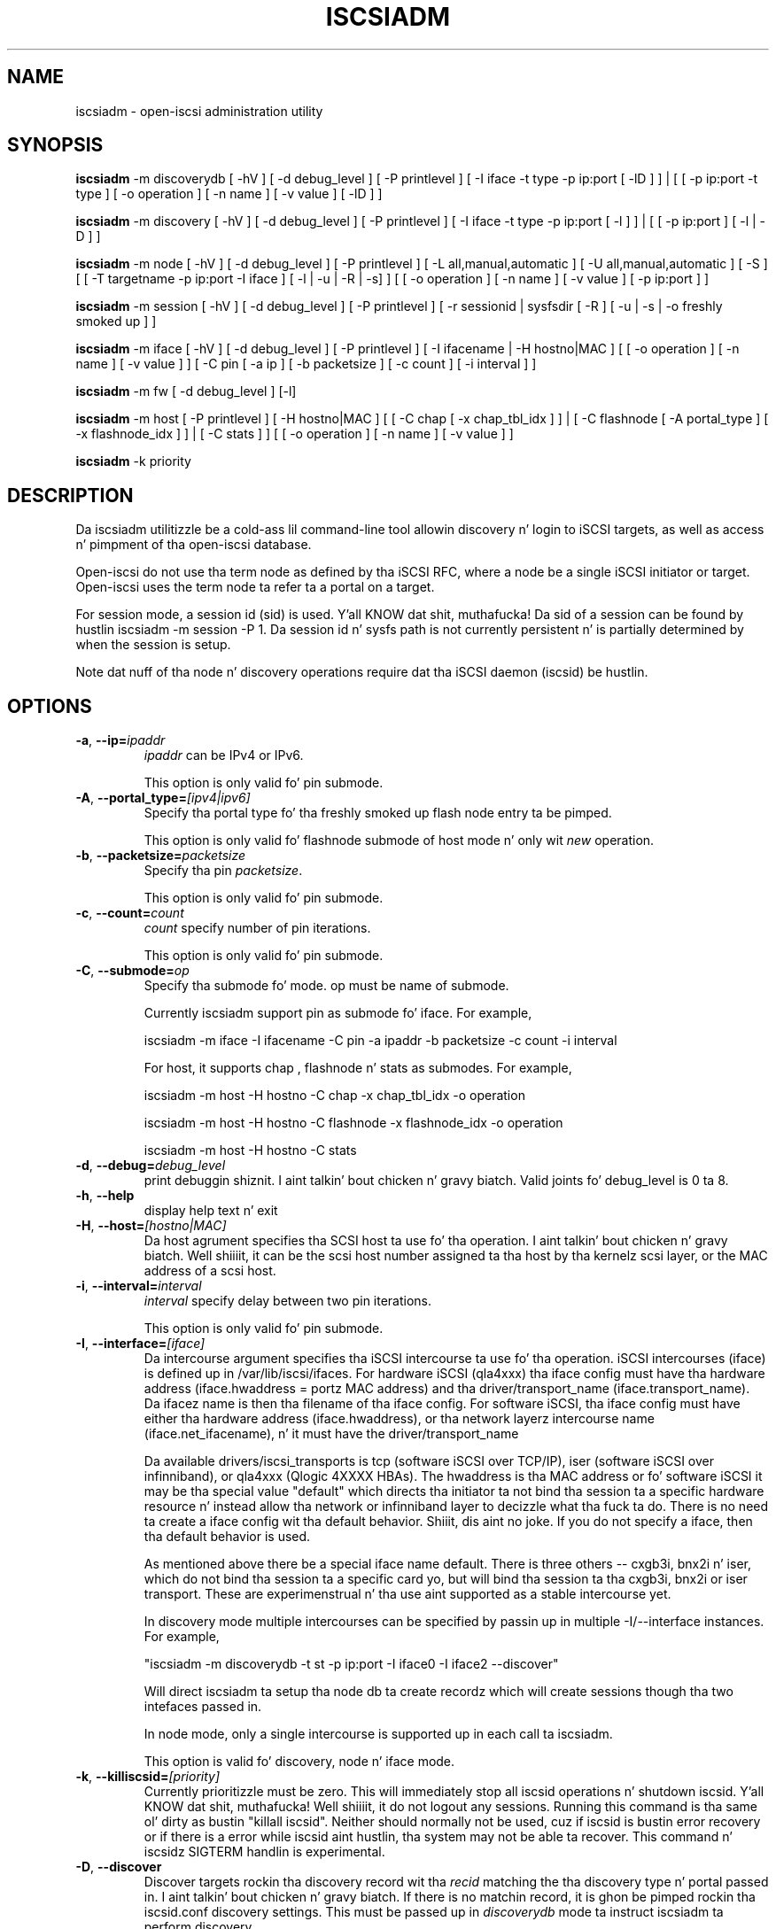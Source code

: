 .TH ISCSIADM 8 "Sep 2006" "" "Linux Administratorz Manual"
.SH NAME
iscsiadm \- open-iscsi administration utility
.SH SYNOPSIS
\fBiscsiadm\fR \-m discoverydb [ \-hV ] [ \-d debug_level ] [ \-P printlevel ] [ \-I iface \-t type \-p ip:port [ \-lD ] ] | [ [ -p ip:port -t type ] \
[ \-o operation ] [ \-n name ] [ \-v value ] [ \-lD ] ]

\fBiscsiadm\fR \-m discovery [ \-hV ] [ \-d debug_level ] [ \-P printlevel ] [ \-I iface \-t type \-p ip:port [ \-l ] ] | [ [ -p ip:port ] [ \-l | \-D ] ]

\fBiscsiadm\fR \-m node [ \-hV ] [ \-d debug_level ] [ \-P printlevel ] [ \-L all,manual,automatic ] [ \-U all,manual,automatic ] [ \-S ] [ [ \-T targetname \-p ip:port \-I iface ] [ \-l | \-u | \-R | \-s] ]
[ [ \-o operation ]  [ \-n name ] [ \-v value ] [ \-p ip:port ] ]

\fBiscsiadm\fR \-m session [ \-hV ] [ \-d debug_level ] [ \-P printlevel ] [ \-r sessionid | sysfsdir [ \-R ] [ \-u | \-s | \-o freshly smoked up ] ]

\fBiscsiadm\fR \-m iface [ \-hV ] [ \-d debug_level ] [ \-P printlevel ] [ \-I ifacename | \-H hostno|MAC ]   [ [ \-o  operation  ] [ \-n name ] [ \-v value ] ] [ \-C pin [ \-a ip ] [ \-b packetsize ] [ \-c count ] [ \-i interval ] ]

\fBiscsiadm\fR \-m fw [ \-d debug_level ] [\-l]

\fBiscsiadm\fR \-m host [ \-P printlevel ] [ \-H hostno|MAC ] [ [ \-C chap [ \-x chap_tbl_idx ] ] | [ \-C flashnode [ \-A portal_type ] [ \-x flashnode_idx ] ] | [ \-C stats ] ] [ [ \-o operation ] [ \-n name ] [ \-v value ] ]

\fBiscsiadm\fR \-k priority

.SH "DESCRIPTION"
Da iscsiadm utilitizzle be a cold-ass lil command-line tool allowin discovery n' login
to iSCSI targets, as well as access n' pimpment of tha open-iscsi
database.

Open-iscsi do not use tha term node as defined by tha iSCSI RFC,
where a node be a single iSCSI initiator or target. Open-iscsi uses the
term node ta refer ta a portal on a target.

For session mode, a session id (sid) is used. Y'all KNOW dat shit, muthafucka! Da sid of a session can be
found by hustlin iscsiadm \-m session \-P 1. Da session id n' sysfs
path is not currently persistent n' is partially determined by when the
session is setup.

.PP
Note dat nuff of tha node n' discovery operations require dat tha iSCSI
daemon (iscsid) be hustlin.

.SH OPTIONS

.TP
\fB\-a\fR, \fB\-\-ip=\fIipaddr\fP
\fIipaddr\fR can be IPv4 or IPv6.

This option is only valid fo' pin submode.

.TP
\fB\-A\fR, \fB\-\-portal_type=\fI[ipv4|ipv6]\fR
Specify tha portal type fo' tha freshly smoked up flash node entry ta be pimped.
.IP
This option is only valid fo' flashnode submode of host mode n' only wit \fInew\fR operation.

.TP
\fB\-b\fR, \fB\-\-packetsize=\fIpacketsize\fP
Specify tha pin \fIpacketsize\fR.

This option is only valid fo' pin submode.

.TP
\fB\-c\fR, \fB\-\-count=\fIcount\fP
\fIcount\fR specify number of pin iterations.

This option is only valid fo' pin submode.

.TP
\fB\-C\fR, \fB\-\-submode=\fIop\fP
Specify tha submode fo' mode. op must be name of submode.

Currently iscsiadm support pin as submode fo' iface. For example,

iscsiadm -m iface -I ifacename -C pin -a ipaddr -b packetsize -c count -i interval

For host, it supports chap , flashnode n' stats as submodes. For example,

iscsiadm -m host -H hostno -C chap -x chap_tbl_idx -o operation

iscsiadm -m host -H hostno -C flashnode -x flashnode_idx -o operation

iscsiadm -m host -H hostno -C stats

.TP
\fB\-d\fR, \fB\-\-debug=\fIdebug_level\fP
print debuggin shiznit. I aint talkin' bout chicken n' gravy biatch. Valid joints fo' debug_level is 0 ta 8.

.TP
\fB\-h\fR, \fB\-\-help\fR
display help text n' exit

.TP
\fB\-H\fR, \fB\-\-host=\fI[hostno|MAC]\fR
Da host agrument specifies tha SCSI host ta use fo' tha operation. I aint talkin' bout chicken n' gravy biatch. Well shiiiit, it can be
the scsi host number assigned ta tha host by tha kernelz scsi layer, or the
MAC address of a scsi host.

.TP
\fB\-i\fR, \fB\-\-interval=\fIinterval\fP
\fIinterval\fP specify delay between two pin iterations.

This option is only valid fo' pin submode.

.TP
\fB\-I\fR, \fB\-\-interface=\fI[iface]\fR
Da intercourse argument specifies tha iSCSI intercourse ta use fo' tha operation.
iSCSI intercourses (iface) is defined up in /var/lib/iscsi/ifaces. For hardware
iSCSI (qla4xxx) tha iface config must have tha hardware address
(iface.hwaddress = portz MAC address)
and tha driver/transport_name (iface.transport_name). Da ifacez name is
then tha filename of tha iface config. For software iSCSI, tha iface config
must have either tha hardware address (iface.hwaddress), or tha network
layerz intercourse name (iface.net_ifacename), n' it must have the
driver/transport_name

Da available drivers/iscsi_transports is tcp (software iSCSI over TCP/IP),
iser (software iSCSI over infinniband), or qla4xxx (Qlogic 4XXXX HBAs). The
hwaddress is tha MAC address or fo' software iSCSI it may be tha special
value "default" which directs tha initiator ta not bind tha session ta a
specific hardware resource n' instead allow tha network or infinniband layer
to decizzle what tha fuck ta do. There is no need ta create a iface config wit tha default
behavior. Shiiit, dis aint no joke. If you do not specify a iface, then tha default behavior is used.

As mentioned above there be a special iface name default. There is three
others -- cxgb3i, bnx2i n' iser, which do not bind tha session ta a specific card yo, but will bind tha session ta tha cxgb3i, bnx2i or iser transport. These
are experimenstrual n' tha use aint supported as a stable intercourse yet.

In discovery mode multiple intercourses can be specified by passin up in multiple
\-I/\-\-interface instances. For example,

"iscsiadm \-m discoverydb \-t st \-p ip:port \-I iface0 \-I iface2 --discover"

Will direct iscsiadm ta setup tha node db ta create recordz which will create
sessions though tha two intefaces passed in.

In node mode, only a single intercourse is supported up in each call ta iscsiadm.
.IP
This option is valid fo' discovery, node n' iface mode.

.TP
\fB\-k\fR, \fB\-\-killiscsid=\fI[priority]\fR
Currently prioritizzle must be zero. This will immediately stop all iscsid
operations n' shutdown iscsid. Y'all KNOW dat shit, muthafucka! Well shiiiit, it do not logout any sessions. Running
this command is tha same ol' dirty as bustin "killall iscsid". Neither should
normally not be used, cuz if iscsid is bustin error recovery or if there
is a error while iscsid aint hustlin, tha system may not be able ta recover.
This command n' iscsidz SIGTERM handlin is experimental.

.TP
\fB\-D\fR, \fB\-\-discover\fR
Discover targets rockin tha discovery record wit tha  \fIrecid\fR matching
the tha discovery type n' portal passed in. I aint talkin' bout chicken n' gravy biatch. If there is no matchin record,
it is ghon be pimped rockin tha iscsid.conf discovery settings.
This must be passed up in \fIdiscoverydb\fR mode ta instruct iscsiadm ta perform
discovery.
.IP
This option is only valid fo' SendTargets discovery mode.

.TP
\fB\-l\fR, \fB\-\-login\fR
For node n' fw mode, login ta a specified record. Y'all KNOW dat shit, muthafucka! For discovery mode, login to
all discovered targets.
.IP
This option is only valid fo' discovery n' node modes.

.TP
\fB\-L\fR, \fB\-\-loginall==\fI[all|manual|automatic]\fR
For node mode, login all sessions wit tha node or conn startup joints passed
in or all hustlin sesssion, except ones marked onboot, if all is passed in.
.IP
This option is only valid fo' node mode (it is valid but not functional
for session mode).


.TP
\fB\-m, \-\-mode \fIop\fR
specify tha mode. \fIop\fR
must be one of \fIdiscoverydb\fR, \fInode\fR, \fIfw\fR, \fIhost\fR \fIiface\fR or \fIsession\fR.
.IP
If no other options is specified: fo' \fIdiscoverydb\fR n' \fInode\fR, all
of they respectizzle recordz is displayed; fo' \fIsession\fR, all active
sessions n' connections is displayed; fo' \fIfw\fR, all boot firmware
values is displayed; fo' \fIhost\fR, all iSCSI hosts is displayed; and
for \fIiface\fR, all ifaces setup up in /var/lib/iscsi/ifaces is displayed.

.TP
\fB\-n\fR, \fB\-\-name=\fIname\fR
In node mode, specify a gangbangin' field \fIname\fR up in a record. Y'all KNOW dat shit, muthafucka! In flashnode submode of host mode, specify name of tha flash node parameter.

For use wit tha \fIupdate\fR operator.
.IP

.TP
\fB\-o\fR, \fB\-\-op=\fIop\fR
Specifies a thugged-out database operator \fIop\fR. \fIop\fR must be one of
\fInew\fR, \fIdelete\fR, \fIupdate\fR, \fIshow\fR or \fInonpersistent\fR.
.IP
For iface mode, \fIapply\fR n' \fIapplyall\fR  is also applicable.
.IP
For flashnode submode of host mode, \fIlogin\fR n' \fIlogout\fR is also applicable.
.IP
This option is valid fo' all modes except fw. Delete should not be used on a hustlin session. I aint talkin' bout chicken n' gravy biatch. If it is iscsiadm will stop tha session n' then delete the
record.
.IP
\fInew\fR creates a freshly smoked up database record fo' a given object. In node mode, the
\fIrecid\fR is tha target name n' portal (IP:port). In iface mode, tha \fIrecid\fR
is tha iface name. In discovery mode, tha \fIrecid\fR is tha portal and
discovery type.
.IP
In session mode, tha \fInew\fR operation logs up in a freshly smoked up session rockin tha same node database n' iface shiznit as tha specified session.
.IP
In discovery mode, if tha \fIrecid\fR n' freshly smoked up operation is passed up in yo, but tha \fI--discover\fR argument is not, then iscsiadm will only create a gangbangin' finger-lickin' discovery record (it aint gonna big-ass up discovery). If tha \fI--discover\fR argument is passed up in wit tha portal n' discovery type, then iscsiadm will create tha discovery record if needed, n' it will create recordz fo' portals returned by tha target dat do not yet gotz a node DB record.
.IP
\fIdelete\fR deletes a specified \fIrecid\fR. In discovery node, if iscsiadm is struttin discovery it will delete recordz fo' portals dat is no longer returned.
.IP
\fIupdate\fR will update tha \fIrecid\fR wit \fIname\fR ta tha specified \fIvalue\fR. In discovery node, if iscsiadm is struttin discovery tha \fIrecid\fR, \fIname\fR  n' \fIvalue\fR arguments is not needed. Y'all KNOW dat shit, muthafucka! Da update operation will operate on tha portals returned by tha target, n' will update tha node recordz wit info from tha config file n' command line.
.IP
\fIshow\fR is tha default behaviour fo' node, discovery n' iface mode. Well shiiiit, it is
also used when there be no commandz passed tha fuck into session mode n' a hustlin
sid is passed in.
\fIname\fR n' \fIvalue\fR is currently ignored when used wit \fIshow\fR.
.IP
\fInonpersistent\fR instructs iscsiadm ta not manipulate tha node DB.

.IP
\fIapply\fR will cause tha network settings ta take effect on tha specified iface.

.IP
\fIapplyall\fR will cause tha network settings ta take effect on all tha ifaces whose MAC address or host number matches dat of tha specific host.

.IP
\fIlogin\fR will log tha fuck into tha specified flash node entry.

.IP
\fIlogout\fR do tha logout from tha given flash node entry.

.TP
\fB\-p\fR, \fB\-\-portal=\fIip[:port]\fR
Use target portal wit ip-address \fIip\fR n' \fIport\fR. If port aint passed
in tha default \fIport\fR value is 3260.
.IP
IPv6 addresses can bs specified as [ddd.ddd.ddd.ddd]:port or
ddd.ddd.ddd.ddd.
.IP
Hostnames can also be used fo' tha ip argument.

.IP
This option is only valid fo' discovery, or fo' node operations with
the \fInew\fR operator.
.IP
This should be used along wit \-\-target up in node mode, ta specify what tha fuck tha open-iscsi docs refer ta as a node or node record. Y'all KNOW dat shit, muthafucka! Note: open-iscsiz use of tha word node, do not match tha iSCSI RFCz iSCSI Node term.

.TP
\fB\-P\fR,  \fB\-\-print=\fIprintlevel\fR
If up in node mode print nodes up in tree format. If up in session mode print
sessions up in tree format. If up in discovery mode print tha nodes in
tree format.

.TP
\fB\-T\fR, \fB\-\-targetname=\fItargetname\fR
Use target \fItargetname\fR.
.IP
This should be used along wit \-\-portal up in node mode, ta specify what tha fuck tha open-iscsi docs refer ta as a node or node record. Y'all KNOW dat shit, muthafucka! Note: open-iscsiz use of tha word node, do not match tha iSCSI RFCz iSCSI Node term.

.TP
\fB\-r\fR,  \fB\-\-sid=\fIsid | sysfsdir\fR
Use session ID \fIsid\fR. Da sid of a session can be found from hustlin
iscsiadm up in session mode wit tha \-\-info argument.

Instead of sid, a sysfs path containin tha session can be used. Y'all KNOW dat shit, muthafucka! For example rockin one of tha following: /sys/devices/platform/hostH/sessionS/targetH:B:I/H:B:I:L, /sys/devices/platform/hostH/sessionS/targetH:B:I, or /sys/devices/platform/hostH/sessionS, fo' tha sysfsdir argument would result up in tha session wit sid S ta be used.
.IP
\fIsid | sysfsdir\fR is only required fo' session mode.

.TP
\fB\-R\fR,  \fB\-\-rescan\fR
In session mode, if sid be also passed up in rescan tha session. I aint talkin' bout chicken n' gravy biatch. If no sid has
been passed up in  rescan all hustlin sessions.

In node mode, rescan a session hustlin all up in tha target, portal, iface
tuple passed in.

.TP
\fB\-s\fR, \fB\-\-stats\fR
Display session statistics.
This option when used wit host mode, displays host statistics.

.TP
\fB\-S\fR, \fB\-\-show\fR
When displayin records, do not hide maxed joints, like fuckin tha CHAP
secret (password).
.IP
This option is only valid fo' node n' session mode.

.TP
\fB\-t\fR, \fB\-\-type=\fItype\fR
\fItype\fR must be \fIsendtargets\fR (or abbreviated as \fIst\fR),
\fIslp\fR, \fIisns\fR or \fIfw\fR. Currently only sendtargets, fw, and
iSNS is supported, peep tha DISCOVERY TYPES section.
.IP
This option is only valid fo' discovery mode.

.TP
\fB\-u\fR, \fB\-\-logout\fR
logout fo' a specified record.
.IP
This option is only valid fo' node n' session mode.

.TP
\fB\-U\fR, \fB\-\-logoutall==\fI[all,manual,automatic]\fR
logout all sessions wit tha node or conn startup joints passed up in or all
runnin sesssion, except ones marked onboot, if all is passed in.
.IP
This option is only valid fo' node mode (it is valid but not functional
for session mode).

.TP
\fB\-v\fR, \fB\-\-value=\fIvalue\fR
Specify a \fIvalue\fR fo' use wit tha \fIupdate\fR operator.
.IP
This option is only valid fo' node mode n' flashnode submode of host mode.

.TP
\fB\-V\fR, \fB\-\-version\fR
display version n' exit

.TP
\fB\-x\fR, \fB\-\-index=\fIindex\fR
Specify tha \fIindex\fR of tha entitizzle ta operate on.
.IP
This option is only valid fo' chap n' flashnode submodez of host mode.

.SH DISCOVERY TYPES
iSCSI defines 3 discovery types: SendTargets, SLP, n' iSNS.

.TP
.B
SendTargets 
A natizzle iSCSI protocol which allows each iSCSI
target ta bust a list of available targets ta tha initiator.

.TP
.B
SLP
Optionally a iSCSI target can use tha Service Location Protocol (SLP)
to announce tha available targets, n' you can put dat on yo' toast. Da initiator can either implement
SLP queries directly or can bust a separate tool ta acquire the
information bout available targets.

.TP
.B
iSNS
iSNS (Internizzle Storage Name Service) recordz shiznit bout storage
volumes within a larger network. To utilize iSNS, pass tha address and
optionally tha port of tha iSNS server ta do discovery to.

.TP
.B
fw
Several NICs n' systems contain a mini iSCSI initiator which can be used
for boot. To git tha joints used fo' boot tha fw option can be used.
Bustin fw discovery, do not store persistent recordz up in tha node or
discovery DB, cuz tha joints is stored up in tha systemz or NIC's
resource.

Performin fw discovery will print tha portals, like wit other discovery
methods. To peep other settings like CHAP joints n' initiator settings,
like you would up in node mode, run "iscsiadm \-m fw".

fw support up in open-iscsi is experimental. It aint nuthin but tha nick nack patty wack, I still gots tha bigger sack. Da settings n' iscsiadm
syntax n' output format may chizzle.

.P
iscsiadm supports the
.B
iSNS (isns)
or
.B
SendTargets (st)
discovery type fo' realz. An SLP implementation is under pimpment.

.SH EXIT STATUS
 
On success 0 is returned. Y'all KNOW dat shit, muthafucka! On error one of tha return codes below will
be returned.

Commandz dat operation on multiple objects (sessions, records, etc),
iscsiadm/iscsistart will return tha straight-up original gangsta error dat is encountered.
iscsiadm/iscsistart will attempt ta execute tha operation on tha objects it
can. I aint talkin' bout chicken n' gravy biatch. If no objects is found ISCSI_ERR_NO_OBJS_FOUND is returned.


.TP
.B
0
ISCSI_SUCCESS - command executed successfully.

.TP
.B
1
ISCSI_ERR - generic error code.

.TP     
.B
2
ISCSI_ERR_SESS_NOT_FOUND - session could not be found.

.TP
.B
3
ISCSI_ERR_NOMEM - could not allocate resource fo' operation.
.TP
.B
4
ISCSI_ERR_TRANS - connect problem caused operation ta fail.

.TP
.B
5
ISCSI_ERR_LOGIN - generic iSCSI login failure.

.TP
.B
6
ISCSI_ERR_IDBM - error accessing/managin iSCSI DB.

.TP
.B
7
ISCSI_ERR_INVAL - invalid argument.

.TP
.B
8
ISCSI_ERR_TRANS_TIMEOUT - connection timer exired while tryin ta connect.

.TP
.B
9
ISCSI_ERR_INTERNAL - generic internal iscsid/kernel failure.

.TP
.B
10
ISCSI_ERR_LOGOUT - iSCSI logout failed.

.TP
.B
11
ISCSI_ERR_PDU_TIMEOUT - iSCSI PDU timedout.

.TP
.B
12
ISCSI_ERR_TRANS_NOT_FOUND - iSCSI transhiznit module not loaded up in kernel or iscsid.

.TP
.B
13
ISCSI_ERR_ACCESS - did not have proper OS permissions ta access iscsid or execute iscsiadm command.

.TP
.B
14
ISCSI_ERR_TRANS_CAPS - transhiznit module did not support operation.

.TP
.B
15
ISCSI_ERR_SESS_EXISTS - session is logged in.

.TP
.B
16
ISCSI_ERR_INVALID_MGMT_REQ - invalid IPC MGMT request.

.TP
.B
17
ISCSI_ERR_ISNS_UNAVAILABLE - iSNS steez aint supported.

.TP
.B
18
ISCSI_ERR_ISCSID_COMM_ERR - a read/write ta iscsid failed.

.TP
.B
19
ISCSI_ERR_FATAL_LOGIN - fatal iSCSI login error.

.TP
.B
20
ISCSI_ERR_ISCSID_NOTCONN - could ont connect ta iscsid.

.TP
.B
21
ISCSI_ERR_NO_OBJS_FOUND - no records/targets/sessions/portals found ta execute operation on.

.TP
.B
22
ISCSI_ERR_SYSFS_LOOKUP - could not lookup object up in sysfs.

.TP
.B
23
ISCSI_ERR_HOST_NOT_FOUND - could not lookup host.

.TP
.B
24
ISCSI_ERR_LOGIN_AUTH_FAILED - login failed cuz of authorization failure.

.TP
.B
25
ISCSI_ERR_ISNS_QUERY - iSNS query failure.

.TP
.B
26
ISCSI_ERR_ISNS_REG_FAILED - iSNS registration/deregistration failed.


.SH EXAMPLES

.nf
Discover targets at a given IP address:

.ft R
	iscsiadm \-\-mode discoverydb \-\-type sendtargets \-\-portal 192.168.1.10 \-\-discover
.nf

Login, must bust a node record id found by tha discovery:

.ft R
	iscsiadm \-\-mode node \-\-targetname iqn.2001-05.com.doe:test \-\-portal 192.168.1.1:3260 \-\-login
.nf

Logout:

.ft R
	iscsiadm \-\-mode node \-\-targetname iqn.2001-05.com.doe:test \-\-portal 192.168.1.1:3260 \-\-logout
.nf

List node records:

.ft R
	iscsiadm \-\-mode node

.nf

Display all data fo' a given node record:

.ft R
	iscsiadm \-\-mode node \-\-targetname iqn.2001-05.com.doe:test \-\-portal 192.168.1.1:3260

.SH FILES
.TP
/etc/iscsi/iscsid.conf
Da configuration file read by \fBiscsid\fR n' \fBiscsiadm\fR on startup.
.TP
/etc/iscsi/initiatorname.iscsi
Da file containin tha iSCSI InitiatorName n' InitiatorAlias read by
\fBiscsid\fR n' \fBiscsiadm\fR on startup.
.TP
/var/lib/iscsi/nodes/
This directory gotz nuff tha nodes wit they targets.
.TP
/var/lib/iscsi/send_targets
This directory gotz nuff tha portals.

.SH "SEE ALSO"
.BR iscsid (8)

.SH AUTHORS
Open-iSCSI project <http://www.open-iscsi.org/>
.br
Alex Aizman <itn780@yahoo.com>
.br
Dmitry Yusupov <dmitry_yus@yahoo.com>
